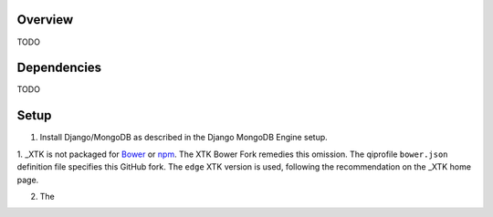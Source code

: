 ********
Overview
********
TODO


************
Dependencies
************
TODO


*****
Setup
*****

1. Install Django/MongoDB as described in the _`Django MongoDB Engine setup`.

1. _XTK is not packaged for Bower_ or npm_. The _`XTK Bower Fork` remedies this omission.
The qiprofile ``bower.json`` definition file specifies this GitHub fork. The ``edge``
XTK version is used, following the recommendation on the _XTK home page.

2. The 


.. Targets:

.. _Bower: http://bower.io/

.. _Django MongoDB Engine setup: http://django-mongodb-engine.readthedocs.org/en/latest/topics/setup.html

.. _django-extensions: http://django-extensions.readthedocs.org

.. _npm: https://npmjs.org/

.. _XTK: http://www.goXTK.com

.. _XTK Bower Fork: https://github.com/FredLoney/get